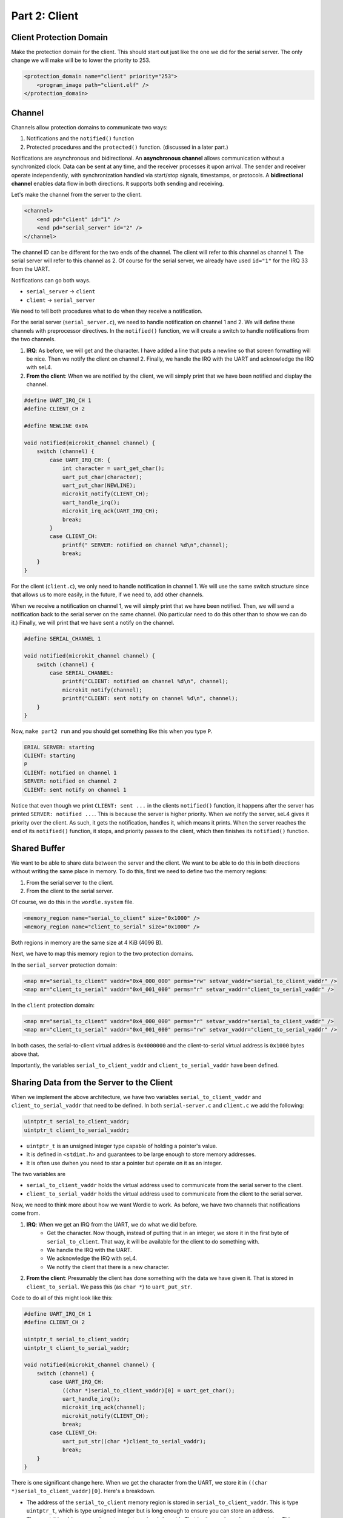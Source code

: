 


Part 2:  Client
===============

Client Protection Domain
------------------------

Make the protection domain for the client.  This should start out just like the one we did for the serial server.  The only change we will make will be to lower the priority to 253.

.. code-block:: xml

    <protection_domain name="client" priority="253">
        <program_image path="client.elf" />
    </protection_domain>

Channel
-------

Channels allow protection domains to communicate two ways:

1. Notifications and the ``notified()`` function
2. Protected procedures and the ``protected()`` function. (discussed in a later part.)

Notifications are asynchronous and bidirectional.  An **asynchronous channel** allows communication without a synchronized clock. Data can be sent at any time, and the receiver processes it upon arrival. The sender and receiver operate independently, with synchronization handled via start/stop signals, timestamps, or protocols.  A **bidirectional channel** enables data flow in both directions. It supports both sending and receiving.

Let's make the channel from the server to the client.

.. code-block:: xml

    <channel>
        <end pd="client" id="1" />
        <end pd="serial_server" id="2" />
    </channel>

The channel ID can be different for the two ends of the channel.  The client will refer to this channel as channel 1.  The serial server will refer to this channel as 2.  Of course for the serial server, we already have used ``id="1"`` for the IRQ 33 from the UART.

Notifications can go both ways.

- ``serial_server`` → ``client``
- ``client`` → ``serial_server``

We need to tell both procedures what to do when they receive a notification.

For the serial server (``serial_server.c``), we need to handle notification on channel 1 and 2.  We will define these channels with preprocessor directives.  In the ``notified()`` function, we will create a switch to handle notifications from the two channels.

1. **IRQ**:  As before, we will get and the character.  I have added a line that puts a newline so that screen formatting will be nice.  Then we notify the client on channel 2.  Finally, we handle the IRQ with the UART and acknowledge the IRQ with seL4.
2. **From the client**:  When we are notified by the client, we will simply print that we have been notified and display the channel.

.. code-block:: c

    #define UART_IRQ_CH 1
    #define CLIENT_CH 2

    #define NEWLINE 0x0A

    void notified(microkit_channel channel) {
        switch (channel) {
            case UART_IRQ_CH: {
                int character = uart_get_char();
                uart_put_char(character);
                uart_put_char(NEWLINE);
                microkit_notify(CLIENT_CH);
                uart_handle_irq();
                microkit_irq_ack(UART_IRQ_CH);
                break;
            }
            case CLIENT_CH:
                printf(" SERVER: notified on channel %d\n",channel);
                break;
        }
    }


For the client (``client.c``), we only need to handle notification in channel 1.  We will use the same switch structure since that allows us to more easily, in the future, if we need to, add other channels.

When we receive a notification on channel 1, we will simply print that we have been notified.  Then, we will send a notification back to the serial server on the same channel.  (No particular need to do this other than to show we can do it.)  Finally, we will print that we have sent a notify on the channel.

.. code-block:: c

    #define SERIAL_CHANNEL 1

    void notified(microkit_channel channel) {
        switch (channel) {
            case SERIAL_CHANNEL:
                printf("CLIENT: notified on channel %d\n", channel);
                microkit_notify(channel);
                printf("CLIENT: sent notify on channel %d\n", channel);
        }
    }

Now, ``make part2 run`` and you should get something like this when you type ``P``.

.. code-block:: 

    ERIAL SERVER: starting
    CLIENT: starting
    P
    CLIENT: notified on channel 1
    SERVER: notified on channel 2
    CLIENT: sent notify on channel 1

Notice that even though we print ``CLIENT: sent ...`` in the clients ``notified()`` function, it happens after the server has printed ``SERVER: notified ...``.  This is because the server is higher priority.  When we notify the server, seL4 gives it priority over the client.  As such, it gets the notification, handles it, which means it prints.  When the server reaches the end of its ``notified()`` function, it stops, and priority passes to the client, which then finishes its ``notified()`` function.

Shared Buffer
-------------

We want to be able to share data between the server and the client.  We want to be able to do this in both directions without writing the same place in memory.  To do this, first we need to define two the memory regions:

1. From the serial server to the client.
2. From the client to the serial server.

Of course, we do this in the ``wordle.system`` file.

.. code-block:: xml

    <memory_region name="serial_to_client" size="0x1000" />
    <memory_region name="client_to_serial" size="0x1000" />

Both regions in memory are the same size at 4 KiB (4096 B).

Next, we have to map this memory region to the two protection domains.

In the ``serial_server`` protection domain:

.. code-block:: xml

    <map mr="serial_to_client" vaddr="0x4_000_000" perms="rw" setvar_vaddr="serial_to_client_vaddr" />
    <map mr="client_to_serial" vaddr="0x4_001_000" perms="r" setvar_vaddr="client_to_serial_vaddr" />

In the ``client`` protection domain:

.. code-block:: xml

    <map mr="serial_to_client" vaddr="0x4_000_000" perms="r" setvar_vaddr="serial_to_client_vaddr" />
    <map mr="client_to_serial" vaddr="0x4_001_000" perms="rw" setvar_vaddr="client_to_serial_vaddr" />

In both cases, the serial-to-client virtual addres is ``0x4000000`` and the client-to-serial virtual address is ``0x1000`` bytes above that.  

Importantly, the variables ``serial_to_client_vaddr`` and ``client_to_serial_vaddr`` have been defined.  

Sharing Data from the Server to the Client
------------------------------------------

When we implement the above architecture, we have two variables ``serial_to_client_vaddr`` and ``client_to_serial_vaddr`` that need to be defined.  In both ``serial-server.c`` and ``client.c`` we add the following:

.. code-block:: c

    uintptr_t serial_to_client_vaddr;
    uintptr_t client_to_serial_vaddr;

- ``uintptr_t`` is an unsigned integer type capable of holding a pointer's value.
- It is defined in ``<stdint.h>`` and guarantees to be large enough to store memory addresses.
- It is often use dwhen you need to star a pointer but operate on it as an integer.

The two variables are 

- ``serial_to_client_vaddr`` holds the virtual address used to communicate from the serial server to the client.
- ``client_to_serial_vaddr`` holds the virtual address used to communicate from the client to the serial server.

Now, we need to think more about how we want Wordle to work.  As before, we have two channels that notifications come from.

1. **IRQ**:  When we get an IRQ from the UART, we do what we did before.
    - Get the character.  Now though, instead of putting that in an integer, we store it in the first byte of ``serial_to_client``.  That way, it will be available for the client to do something with.
    - We handle the IRQ with the UART.
    - We acknowledge the IRQ with seL4.
    - We notify the client that there is a new character.
2. **From the client**:  Presumably the client has done something with the data we have given it.  That is stored in ``client_to_serial``.  We pass this (as ``char *``) to ``uart_put_str``.

Code to do all of this might look like this:

.. code-block:: c

    #define UART_IRQ_CH 1
    #define CLIENT_CH 2

    uintptr_t serial_to_client_vaddr;
    uintptr_t client_to_serial_vaddr;

    void notified(microkit_channel channel) {
        switch (channel) {
            case UART_IRQ_CH:
                ((char *)serial_to_client_vaddr)[0] = uart_get_char();
                uart_handle_irq();
                microkit_irq_ack(channel);
                microkit_notify(CLIENT_CH);
                break;
            case CLIENT_CH:
                uart_put_str((char *)client_to_serial_vaddr);
                break;
        }
    }

There is one significant change here.  When we get the character from the UART, we store it in ``((char *)serial_to_client_vaddr)[0]``.  Here's a breakdown.

- The address of the ``serial_to_client`` memory region is stored in ``serial_to_client_vaddr``.  This is type ``uintptr_t``, which is type unsigned integer but is long enough to ensure you can store an address.
- They cast this address as a character pointer using ``(char *)``.  That is, they make a character pointer.  This charater pointer has the address identified by ``serial_to_client_vaddr``.  Recall that was the virtual address ``0x4000000``, which we defined in ``wordle.system``.
- This is useful because we can access the character pointer byte by byte.  By casting ``serial_to_client_vaddr`` as a ``char *`` you can write to anyone of the 4 bytes.  ``((char *)serial_to_client)[0]`` puts that in the first byte.

On the client end, we need to do something when the serial server notifies us.  This happens in the ``notified()`` function of ``client.c``.  There are three things that need to do

1. Put the character stored at ``serial_to_client_vaddr`` in a ``char`` variable.
2. Add that character to the table of characters we are collecting.  There is already a function to do this.
3. Print the table.

.. code-block:: c

    char ch = ((char *)serial_to_client_vaddr)[0];
    add_char_to_table(ch);
    print_table(true);

The input to the ``print_table()`` function is a ``bool``.  If it is ``true`` then the "screen is cleared".  We do this if a wordle table has already been printed.  If it is ``false``, then the screen is not cleared. 

Incidentially, if you look at the solution, you will see that they wrap the above code in a ``switch``, but there is only one ``case``.  This is presumably to be able to handle other channels if the system ever needed it.  

We still need to send the table we have made back to the serial server.  This is done inside the ``print_table()`` function using the ``serial_send()`` function.  We have to write this function.

.. code-block:: c

    void serial_send(char *str) {
        // Implement this function to get the serial server to print the string.
        int i = 0;
        while (str[i] != '\0') {
            ((char *)client_to_serial_vaddr)[i] = str[i];
            i++;
        }
        ((char *)client_to_serial_vaddr)[i] = '\0';
        microkit_notify(SERIAL_CHANNEL);
    }

Here is what this does.  The input to the function is a string.  We step along the string, byte by byte and put those characters in a corresponding location of a ``char *`` at the location defined in ``client_to_serial_vaddr``.  That is we write the values of the string to the client to serial server buffer.  When we get to the end of the string, we put one more character, ``\0``, the null character, which marks the end of string.  Finally, we notify the serial server we have done writing.

Doing all of this, you should be able to get an output that looks like this.

.. code-block:: 

    SERIAL SERVER: starting
    CLIENT: starting
    Welcome to the Wordle client!
    [a] [b] [c] [d] [e] 
    [f] [g] [h] [i] [j] 
    [ ] [ ] [ ] [ ] [ ] 
    [ ] [ ] [ ] [ ] [ ] 
    [ ] [ ] [ ] [ ] [ ] 

You can backspace if necessary, and need to press ``Enter`` to go to a new line.